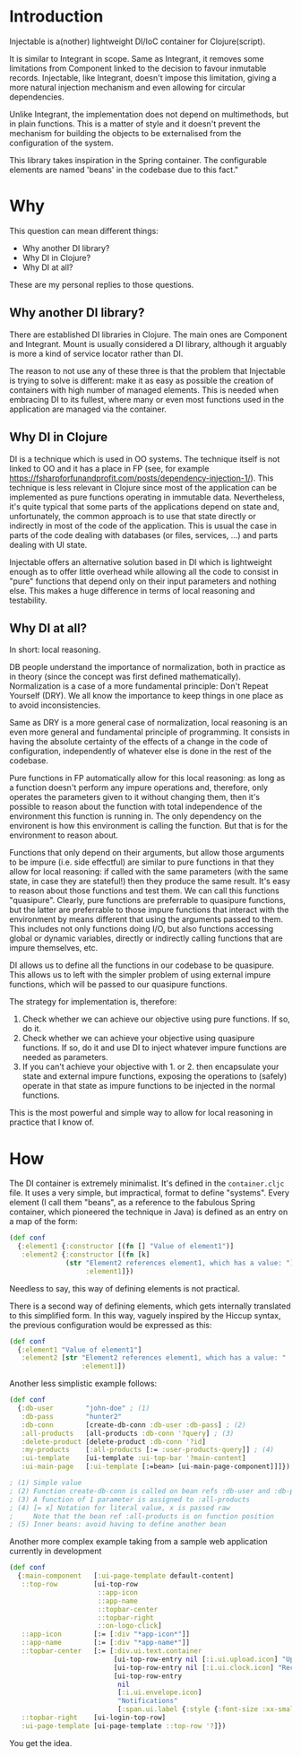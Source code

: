 * Introduction
Injectable is a(nother) lightweight DI/IoC container for Clojure(script).

It is similar to Integrant in scope. Same as Integrant, it removes some
limitations from Component linked to the decision to favour inmutable records.
Injectable, like Integrant, doesn't impose this limitation, giving a more natural
injection mechanism and even allowing for circular dependencies.

Unlike Integrant, the implementation does not depend on multimethods, but in
plain functions. This is a matter of style and it doesn't prevent the mechanism
for building the objects to be externalised from the configuration of the system.

This library takes inspiration in the Spring container. The configurable elements are named
'beans' in the codebase due to this fact."

* Why
This question can mean different things:
- Why another DI library?
- Why DI in Clojure?
- Why DI at all?

These are my personal replies to those questions.

** Why another DI library?
There are established DI libraries in Clojure. The main ones are Component and
Integrant. Mount is usually considered a DI library, although it arguably is
more a kind of service locator rather than DI.

The reason to not use any of these three is that the problem that Injectable is
trying to solve is different: 
make it as easy as possible the creation of containers with high
number of managed elements. This is needed when embracing DI to its fullest,
where many or even most functions used in the application are managed via the
container.

** Why DI in Clojure
DI is a technique which is used in OO systems. The technique itself is
not linked to OO and it has a place in FP (see, for example
https://fsharpforfunandprofit.com/posts/dependency-injection-1/). This technique
is less relevant in Clojure since most of the application can be implemented as
pure functions operating in immutable data. Nevertheless, it's quite typical
that some parts of the applications depend on state and, unfortunately, the
common approach is to use that state directly or indirectly in most of the code
of the application. This is usual the case in parts of the code dealing with
databases (or files, services, ...) and parts dealing with UI state.

Injectable offers an alternative solution based in DI which is lightweight
enough as to offer little overhead while allowing all the code to consist in
"pure" functions that depend only on their input parameters and nothing else.
This makes a huge difference in terms of local reasoning and testability.

** Why DI at all?
In short: local reasoning.

DB people understand the importance of normalization, both in practice as in
theory (since the concept was first defined mathematically). Normalization is a
case of a more fundamental principle: Don't Repeat Yourself (DRY). We all know
the importance to keep things in one place as to avoid inconsistencies.

Same as DRY is a more general case of normalization, local reasoning is an even
more general and fundamental principle of programming. 
It consists in having the absolute certainty of the effects of a
change in the code of configuration, independently of whatever else is done in
the rest of the codebase.

Pure functions in FP automatically allow for this local reasoning: as long as a 
function doesn't perform any impure operations and, therefore, only operates the
parameters given to it without changing them, then it's possible to reason
about the function with total independence of the environment this function is
running in. The only dependency on the environent is how this environment is
calling the function. But that is for the environment to reason about.

Functions that only depend on their arguments, but allow those arguments to be
impure (i.e. side effectful) are similar to pure functions in that they allow
for local reasoning: if called with the same parameters (with the same state, in
case they are stateful!) then they produce the same result. It's easy to reason
about those functions and test them. We can call this functions "quasipure". 
Clearly, pure functions are preferrable to quasipure functions, but the latter
are preferrable to those impure functions that interact with the environment by
means different that using the arguments passed to them. This includes not only
functions doing I/O, but also functions accessing global or dynamic variables,
directly or indirectly calling functions that are impure themselves, etc.

DI allows us to define all the functions in our codebase to be quasipure. This
allows us to left with the simpler problem of using external impure functions, which
will be passed to our quasipure functions.

The strategy for implementation is, therefore:

1. Check whether we can achieve our objective using pure functions. If so, do
  it.
2. Check whether we can achieve your objective using quasipure functions. If
   so, do it and use DI to inject whatever impure functions are needed as
   parameters.
3. If you can't achieve your objective with 1. or 2. then encapsulate your state
   and external impure functions, exposing the operations to (safely) operate in
   that state as impure functions to be injected in the normal functions.

This is the most powerful and simple way to allow for local reasoning in
practice that I know of.

* How
The DI container is extremely minimalist. It's defined in the ~container.cljc~
file. It uses a very simple, but impractical, format to define "systems". Every
element (I call them "beans", as a reference to the fabulous Spring container,
which pioneered the technique in Java) is defined as an entry on a map of the
form:

#+BEGIN_SRC clojure
(def conf
  {:element1 {:constructor [(fn [] "Value of element1")]
   :element2 {:constructor [(fn [k]
              (str "Element2 references element1, which has a value: ")
                   :element1]})
#+END_SRC

Needless to say, this way of defining elements is not practical.

There is a second way of defining elements, which gets internally translated to
this simplified form. In this way, vaguely inspired by the Hiccup syntax, the
previous configuration would be expressed as this:

#+BEGIN_SRC clojure
(def conf
  {:element1 "Value of element1"]
   :element2 [str "Element2 references element1, which has a value: "
                  :element1])
#+END_SRC

Another less simplistic example follows:

#+BEGIN_SRC clojure
(def conf
  {:db-user        "john-doe" ; (1)
   :db-pass        "hunter2"
   :db-conn        [create-db-conn :db-user :db-pass] ; (2)
   :all-products   [all-products :db-conn '?query] ; (3)
   :delete-product [delete-product :db-conn '?id]
   :my-products    [:all-products [:= :user-products-query]] ; (4)
   :ui-template    [ui-template :ui-top-bar '?main-content]
   :ui-main-page   [:ui-template [:=bean> [ui-main-page-component]]]}) ; (5)

; (1) Simple value
; (2) Function create-db-conn is called on bean refs :db-user and :db-pass
; (3) A function of 1 parameter is assigned to :all-products
; (4) [= x] Notation for literal value, x is passed raw
;     Note that the bean ref :all-products is on function position
; (5) Inner beans: avoid having to define another bean
#+END_SRC

Another more complex example taking from a sample web application currently in development

#+BEGIN_SRC clojure
(def conf
  {:main-component   [:ui-page-template default-content]
   ::top-row         [ui-top-row
                      ::app-icon
                      ::app-name
                      ::topbar-center
                      ::topbar-right
                      ::on-logo-click]
   ::app-icon        [:= [:div "*app-icon*"]]
   ::app-name        [:= [:div "*app-name*"]]
   ::topbar-center   [:= [:div.ui.text.container
                          [ui-top-row-entry nil [:i.ui.upload.icon] "Upload"]
                          [ui-top-row-entry nil [:i.ui.clock.icon] "Recent"]
                          [ui-top-row-entry
                           nil
                           [:i.ui.envelope.icon]
                           "Notifications"
                           [:span.ui.label {:style {:font-size :xx-small}} 2]]]]
   ::topbar-right    [ui-login-top-row]
   :ui-page-template [ui-page-template ::top-row '?]})
#+END_SRC

You get the idea.
